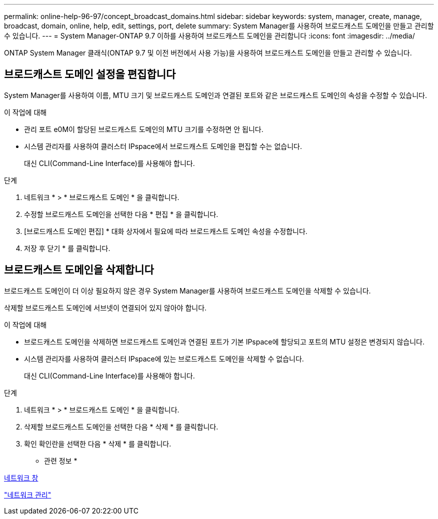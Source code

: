 ---
permalink: online-help-96-97/concept_broadcast_domains.html 
sidebar: sidebar 
keywords: system, manager, create, manage, broadcast, domain, online, help, edit, settings, port, delete 
summary: System Manager를 사용하여 브로드캐스트 도메인을 만들고 관리할 수 있습니다. 
---
= System Manager-ONTAP 9.7 이하를 사용하여 브로드캐스트 도메인을 관리합니다
:icons: font
:imagesdir: ../media/


[role="lead"]
ONTAP System Manager 클래식(ONTAP 9.7 및 이전 버전에서 사용 가능)을 사용하여 브로드캐스트 도메인을 만들고 관리할 수 있습니다.



== 브로드캐스트 도메인 설정을 편집합니다

System Manager를 사용하여 이름, MTU 크기 및 브로드캐스트 도메인과 연결된 포트와 같은 브로드캐스트 도메인의 속성을 수정할 수 있습니다.

.이 작업에 대해
* 관리 포트 e0M이 할당된 브로드캐스트 도메인의 MTU 크기를 수정하면 안 됩니다.
* 시스템 관리자를 사용하여 클러스터 IPspace에서 브로드캐스트 도메인을 편집할 수는 없습니다.
+
대신 CLI(Command-Line Interface)를 사용해야 합니다.



.단계
. 네트워크 * > * 브로드캐스트 도메인 * 을 클릭합니다.
. 수정할 브로드캐스트 도메인을 선택한 다음 * 편집 * 을 클릭합니다.
. [브로드캐스트 도메인 편집] * 대화 상자에서 필요에 따라 브로드캐스트 도메인 속성을 수정합니다.
. 저장 후 닫기 * 를 클릭합니다.




== 브로드캐스트 도메인을 삭제합니다

브로드캐스트 도메인이 더 이상 필요하지 않은 경우 System Manager를 사용하여 브로드캐스트 도메인을 삭제할 수 있습니다.

삭제할 브로드캐스트 도메인에 서브넷이 연결되어 있지 않아야 합니다.

.이 작업에 대해
* 브로드캐스트 도메인을 삭제하면 브로드캐스트 도메인과 연결된 포트가 기본 IPspace에 할당되고 포트의 MTU 설정은 변경되지 않습니다.
* 시스템 관리자를 사용하여 클러스터 IPspace에 있는 브로드캐스트 도메인을 삭제할 수 없습니다.
+
대신 CLI(Command-Line Interface)를 사용해야 합니다.



.단계
. 네트워크 * > * 브로드캐스트 도메인 * 을 클릭합니다.
. 삭제할 브로드캐스트 도메인을 선택한 다음 * 삭제 * 를 클릭합니다.
. 확인 확인란을 선택한 다음 * 삭제 * 를 클릭합니다.


* 관련 정보 *

xref:reference_network_window.adoc[네트워크 창]

https://docs.netapp.com/us-en/ontap/networking/index.html["네트워크 관리"]
